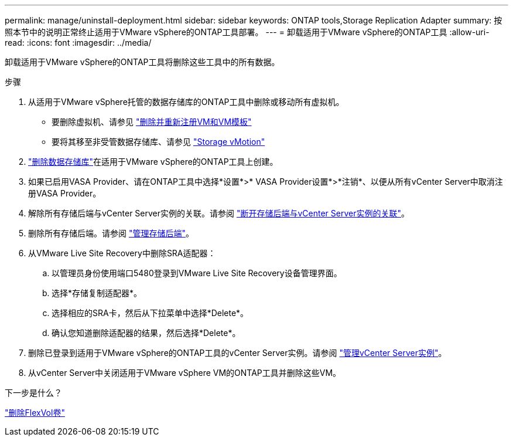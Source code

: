 ---
permalink: manage/uninstall-deployment.html 
sidebar: sidebar 
keywords: ONTAP tools,Storage Replication Adapter 
summary: 按照本节中的说明正常终止适用于VMware vSphere的ONTAP工具部署。 
---
= 卸载适用于VMware vSphere的ONTAP工具
:allow-uri-read: 
:icons: font
:imagesdir: ../media/


[role="lead"]
卸载适用于VMware vSphere的ONTAP工具将删除这些工具中的所有数据。

.步骤
. 从适用于VMware vSphere托管的数据存储库的ONTAP工具中删除或移动所有虚拟机。
+
** 要删除虚拟机、请参见 https://techdocs.broadcom.com/us/en/vmware-cis/vsphere/vsphere/8-0/vsphere-virtual-machine-administration-guide-8-0/managing-virtual-machinesvsphere-vm-admin/adding-and-removing-virtual-machinesvsphere-vm-admin.html#GUID-376174FE-F936-4BE4-B8C2-48EED42F110B-en["删除并重新注册VM和VM模板"]
** 要将其移至非受管数据存储库、请参见 https://techdocs.broadcom.com/it/it/vmware-cis/vsphere/vsphere/8-0/vcenter-and-host-management-8-0/migrating-virtual-machines-host-management/migration-with-vmotion-host-management/migration-with-storage-vmotion-host-management.html["Storage vMotion"]


. link:../manage/delete-ds.html["删除数据存储库"]在适用于VMware vSphere的ONTAP工具上创建。
. 如果已启用VASA Provider、请在ONTAP工具中选择*设置*>* VASA Provider设置*>*注销*、以便从所有vCenter Server中取消注册VASA Provider。
. 解除所有存储后端与vCenter Server实例的关联。请参阅 link:../manage/manage-vcenter.html["断开存储后端与vCenter Server实例的关联"]。
. 删除所有存储后端。请参阅 link:../manage/storage-backend.html["管理存储后端"]。
. 从VMware Live Site Recovery中删除SRA适配器：
+
.. 以管理员身份使用端口5480登录到VMware Live Site Recovery设备管理界面。
.. 选择*存储复制适配器*。
.. 选择相应的SRA卡，然后从下拉菜单中选择*Delete*。
.. 确认您知道删除适配器的结果，然后选择*Delete*。


. 删除已登录到适用于VMware vSphere的ONTAP工具的vCenter Server实例。请参阅 link:../manage/manage-vcenter.html["管理vCenter Server实例"]。
. 从vCenter Server中关闭适用于VMware vSphere VM的ONTAP工具并删除这些VM。


.下一步是什么？
link:../manage/delete-deployment.html["删除FlexVol卷"]
